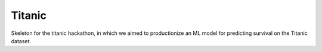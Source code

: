 =======
Titanic
=======

Skeleton for the titanic hackathon, in which we aimed to productionize an
ML model for predicting survival on the Titanic dataset.
